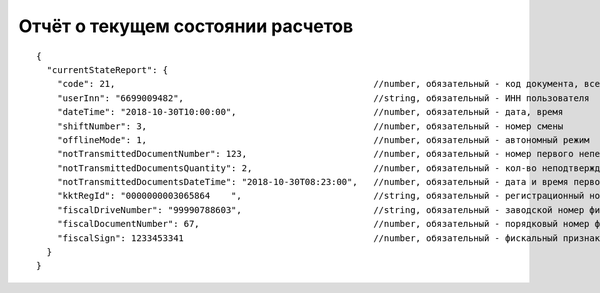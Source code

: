 Отчёт о текущем состоянии расчетов
==================================

::

  {
    "currentStateReport": {
      "code": 21,                                                 //number, обязательный - код документа, всегда равен 21
      "userInn": "6699009482",                                    //string, обязательный - ИНН пользователя
      "dateTime": "2018-10-30T10:00:00",                          //number, обязательный - дата, время
      "shiftNumber": 3,                                           //number, обязательный - номер смены
      "offlineMode": 1,                                           //number, обязательный - автономный режим
      "notTransmittedDocumentNumber": 123,                        //number, обязательный - номер первого непереданного документа
      "notTransmittedDocumentsQuantity": 2,                       //number, обязательный - кол-во неподтвержденных документов ФД
      "notTransmittedDocumentsDateTime": "2018-10-30T08:23:00",   //number, обязательный - дата и время первого из непереданных ФД
      "kktRegId": "0000000003065864    ",                         //string, обязательный - регистрационный номер ККТ
      "fiscalDriveNumber": "99990788603",                         //string, обязательный - заводской номер фискального накопителя
      "fiscalDocumentNumber": 67,                                 //number, обязательный - порядковый номер фискального документа
      "fiscalSign": 1233453341                                    //number, обязательный - фискальный признак документа
    }
  }
